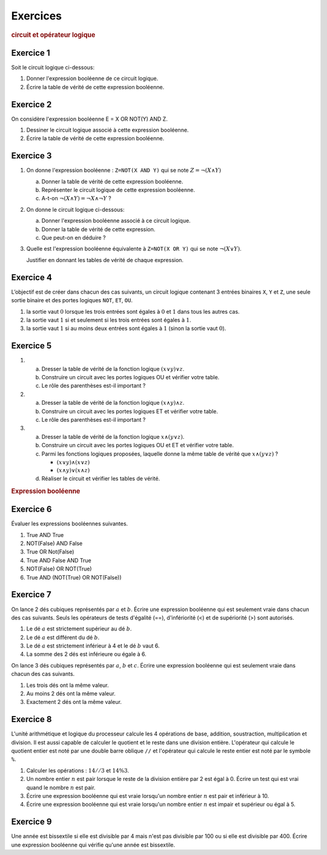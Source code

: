 Exercices
=========

.. rubric:: circuit et opérateur logique

Exercice 1
----------
Soit le circuit logique ci-dessous:

.. image:: ../img/circuit_3.png
   :alt: circuit logique
   :align: center
   :width: 400

#. Donner l'expression booléenne de ce circuit logique.
#. Écrire la table de vérité de cette expression booléenne.

Exercice 2
----------
On considère l'expression booléenne E = X OR NOT(Y) AND Z.

#. Dessiner le circuit logique associé à cette expression booléenne.
#. Écrire la table de vérité de cette expression booléenne.

Exercice 3
----------

#. On donne l'expression booléenne : ``Z=NOT(X AND Y)`` qui se note :math:`Z = \neg(X \wedge Y)`

   a) Donner la table de vérité de cette expression booléenne.
   b) Représenter le circuit logique de cette expression booléenne.
   c) A-t-on :math:`\neg(X \wedge Y)=\neg X \wedge \neg Y` ?

#. On donne le circuit logique ci-dessous:

   .. image:: ../img/notX_or_notY.png
      :align: center
      :width: 300

   a) Donner l'expression booléenne associé à ce circuit logique.
   b) Donner la table de vérité de cette expression.
   c) Que peut-on en déduire ?
   
#. Quelle est l'expression booléenne équivalente à ``Z=NOT(X OR Y)`` qui se note :math:`\neg( X \vee Y)`. 

   Justifier en donnant les tables de vérité de chaque expression.

.. _exercice-2:

Exercice 4
----------

L’objectif est de créer dans chacun des cas suivants, un circuit logique contenant 3 entrées binaires ``X``, ``Y`` et ``Z``, une seule sortie binaire et des portes logiques ``NOT``, ``ET``, ``OU``.

#. la sortie vaut :math:`0` lorsque les trois entrées sont égales à :math:`0` et :math:`1` dans tous les autres cas.
#. la sortie vaut :math:`1` si et seulement si les trois entrées sont égales à :math:`1`.
#. la sortie vaut :math:`1` si au moins deux entrées sont égales à :math:`1` (sinon la sortie vaut :math:`0`).

.. _exercice-4:

Exercice 5
----------

#. a) Dresser la table de vérité de la fonction logique :math:`(x \vee y) \vee z`.
   b) Construire un circuit avec les portes logiques OU et vérifier votre table.
   c) Le rôle des parenthèses est-il important ?

#. a) Dresser la table de vérité de la fonction logique :math:`(x \wedge y) \wedge z`.
   b) Construire un circuit avec les portes logiques ET et vérifier votre table.
   c) Le rôle des parenthèses est-il important ?

#. a) Dresser la table de vérité de la fonction logique :math:`x \wedge (y \vee z)`.
   b) Construire un circuit avec les portes logiques OU et ET et vérifier votre table.
   c) Parmi les fonctions logiques proposées, laquelle donne la même table de vérité que :math:`x \wedge (y \vee z)` ?

      - :math:`(x \vee y) \wedge (x \vee z)`
      - :math:`(x \wedge y) \vee (x \wedge z)`

   d) Réaliser le circuit et vérifier les tables de vérité.

.. rubric:: Expression booléenne

Exercice 6
----------

Évaluer les expressions booléennes suivantes.

#. True AND True
#. NOT(False) AND False
#. True OR Not(False)
#. True AND False AND True
#. NOT(False) OR NOT(True)
#. True AND (NOT(True) OR NOT(False))

.. _exercice-6:

Exercice 7
----------
On lance 2 dés cubiques représentés par :math:`a` et :math:`b`. Écrire une expression booléenne qui est seulement vraie dans chacun des cas suivants. Seuls les opérateurs de tests d'égalité (==), d'infériorité (<) et de supériorité (>) sont autorisés.

#. Le dé :math:`a` est strictement supérieur au dé :math:`b`.
#. Le dé :math:`a` est différent du dé :math:`b`.
#. Le dé :math:`a` est strictement inférieur à 4 et le dé :math:`b` vaut 6.
#. La somme des 2 dés est inférieure ou égale à 6.

On lance 3 dés cubiques représentés par :math:`a`, :math:`b` et :math:`c`. Écrire une expression booléenne qui est seulement vraie dans chacun des cas suivants.

#. Les trois dés ont la même valeur.
#. Au moins 2 dés ont la même valeur.
#. Exactement 2 dés ont la même valeur.

Exercice 8
----------

L'unité arithmétique et logique du processeur calcule les 4 opérations de base, addition, soustraction, multiplication et division. Il est aussi capable de calculer le quotient et le reste dans une division entière. L'opérateur qui calcule le quotient entier est noté par une double barre oblique ``//`` et l'opérateur qui calcule le reste entier est noté par le symbole ``%``.

#. Calculer les opérations : :math:`14 // 3` et :math:`14 \% 3`.
#. Un nombre entier :math:`n` est pair lorsque le reste de la division entière par 2 est égal à 0. Écrire un test qui est vrai quand le nombre :math:`n` est pair.
#. Écrire une expression booléenne qui est vraie lorsqu'un nombre entier :math:`n` est pair et inférieur à 10.
#. Écrire une expression booléenne qui est vraie lorsqu'un nombre entier :math:`n` est impair et supérieur ou égal à 5.

Exercice 9
----------

Une année est bissextile si elle est divisible par 4 mais n'est pas divisible par 100 ou si elle est divisible par 400. Écrire une expression booléenne qui vérifie qu'une année est bissextile.